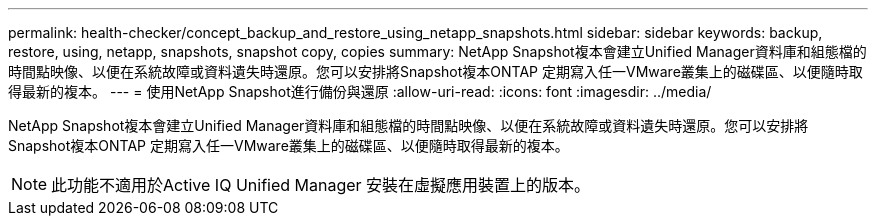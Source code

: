 ---
permalink: health-checker/concept_backup_and_restore_using_netapp_snapshots.html 
sidebar: sidebar 
keywords: backup, restore, using, netapp, snapshots, snapshot copy, copies 
summary: NetApp Snapshot複本會建立Unified Manager資料庫和組態檔的時間點映像、以便在系統故障或資料遺失時還原。您可以安排將Snapshot複本ONTAP 定期寫入任一VMware叢集上的磁碟區、以便隨時取得最新的複本。 
---
= 使用NetApp Snapshot進行備份與還原
:allow-uri-read: 
:icons: font
:imagesdir: ../media/


[role="lead"]
NetApp Snapshot複本會建立Unified Manager資料庫和組態檔的時間點映像、以便在系統故障或資料遺失時還原。您可以安排將Snapshot複本ONTAP 定期寫入任一VMware叢集上的磁碟區、以便隨時取得最新的複本。

[NOTE]
====
此功能不適用於Active IQ Unified Manager 安裝在虛擬應用裝置上的版本。

====